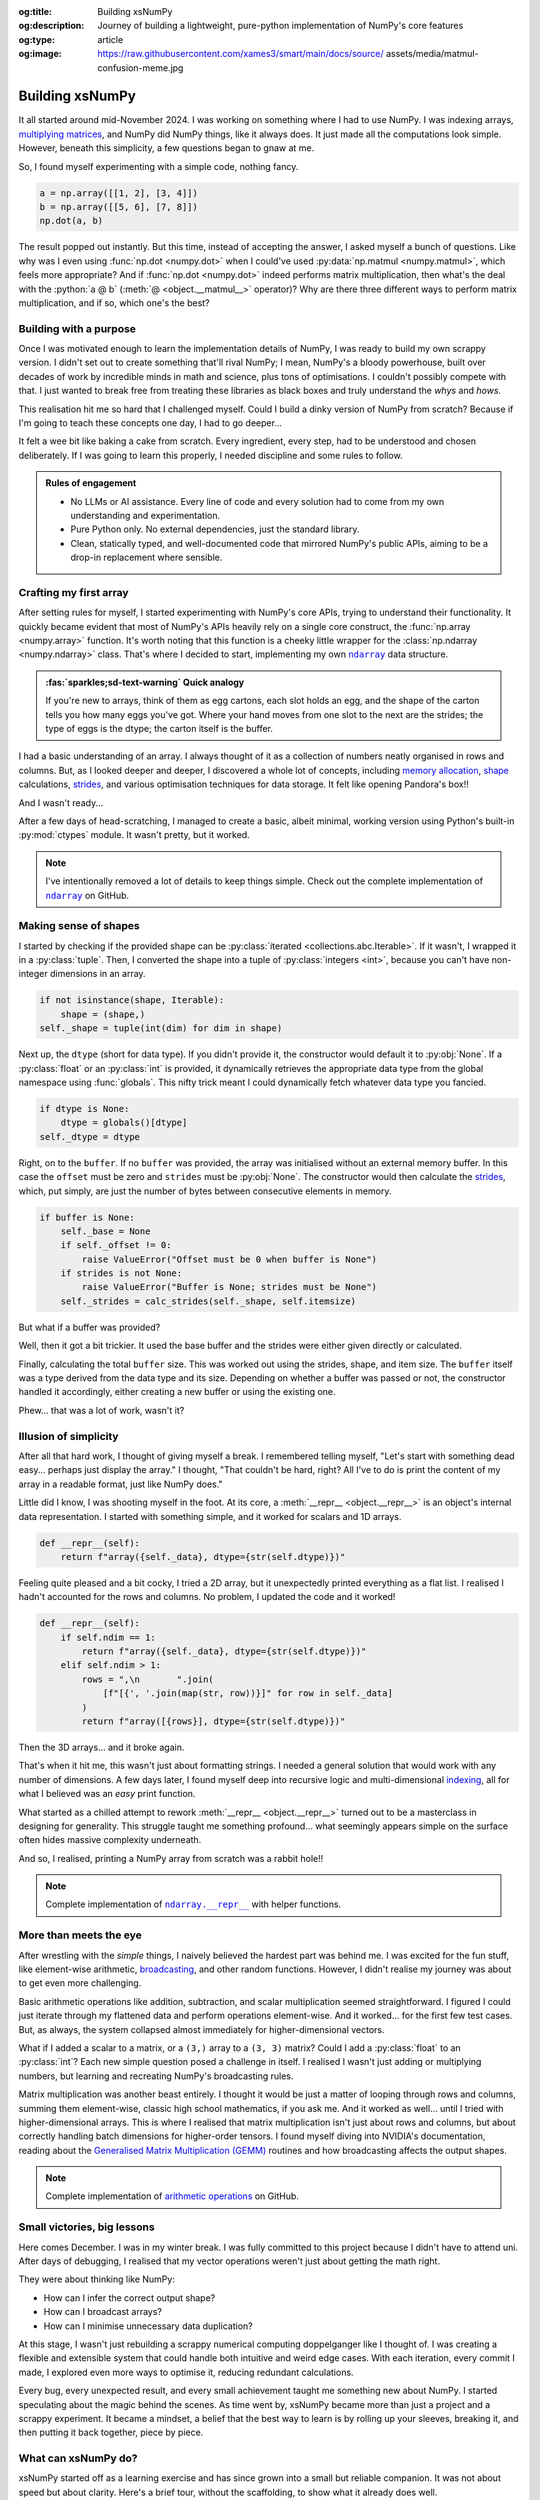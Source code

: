 .. Author: Akshay Mestry <xa@mes3.dev>
.. Created on: Saturday, 1 March 2025
.. Last updated on: Saturday, 30 August 2025

:og:title: Building xsNumPy
:og:description: Journey of building a lightweight, pure-python implementation
    of NumPy's core features
:og:type: article
:og:image: https://raw.githubusercontent.com/xames3/smart/main/docs/source/
    assets/media/matmul-confusion-meme.jpg

.. _project-building-xsnumpy:

===============================================================================
Building xsNumPy
===============================================================================

.. author::
    :name: Akshay Mestry
    :email: xa@mes3.dev
    :about: National Louis University
    :avatar: https://avatars.githubusercontent.com/u/90549089?v=4
    :github: https://github.com/xames3
    :linkedin: https://linkedin.com/in/xames3
    :timestamp: 4 Apr, 2025

.. rst-class:: lead

    Learning really begins when you build your tools... one line at a time

It all started around mid-November 2024. I was working on something where I had
to use NumPy. I was indexing arrays, `multiplying matrices`_, and NumPy did
NumPy things, like it always does. It just made all the computations look
simple. However, beneath this simplicity, a few questions began to gnaw at me.

So, I found myself experimenting with a simple code, nothing fancy.

.. code-block:: python

    a = np.array([[1, 2], [3, 4]])
    b = np.array([[5, 6], [7, 8]])
    np.dot(a, b)

The result popped out instantly. But this time, instead of accepting the
answer, I asked myself a bunch of questions. Like why was I even using
:func:`np.dot <numpy.dot>` when I could've used
:py:data:`np.matmul <numpy.matmul>`, which feels more appropriate? And if
:func:`np.dot <numpy.dot>` indeed performs matrix multiplication, then what's
the deal with the :python:`a @ b` (:meth:`@ <object.__matmul__>` operator)? Why
are there three different ways to perform matrix multiplication, and if so,
which one's the best?

.. _building-with-a-purpose:

-------------------------------------------------------------------------------
Building with a purpose
-------------------------------------------------------------------------------

Once I was motivated enough to learn the implementation details of NumPy, I was
ready to build my own scrappy version. I didn't set out to create something
that'll rival NumPy; I mean, NumPy's a bloody powerhouse, built over decades of
work by incredible minds in math and science, plus tons of optimisations. I
couldn't possibly compete with that. I just wanted to break free from treating
these libraries as black boxes and truly understand the *whys* and *hows*.

This realisation hit me so hard that I challenged myself. Could I build a dinky
version of NumPy from scratch? Because if I'm going to teach these concepts
one day, I had to go deeper...

.. image:: ../assets/media/need-to-go-deeper-meme.jpg
    :alt: We need to go deeper meme from Inception

It felt a wee bit like baking a cake from scratch. Every ingredient, every
step, had to be understood and chosen deliberately. If I was going to learn
this properly, I needed discipline and some rules to follow.

.. admonition:: Rules of engagement

    - No LLMs or AI assistance. Every line of code and every solution had to
      come from my own understanding and experimentation.
    - Pure Python only. No external dependencies, just the standard library.
    - Clean, statically typed, and well-documented code that mirrored NumPy's
      public APIs, aiming to be a drop-in replacement where sensible.

.. _crafting-my-first-array:

-------------------------------------------------------------------------------
Crafting my first array
-------------------------------------------------------------------------------

After setting rules for myself, I started experimenting with NumPy's core APIs,
trying to understand their functionality. It quickly became evident that most
of NumPy's APIs heavily rely on a single core construct, the
:func:`np.array <numpy.array>` function. It's worth noting that this function
is a cheeky little wrapper for the :class:`np.ndarray <numpy.ndarray>` class.
That's where I decided to start, implementing my own |xp.ndarray|_ data
structure.

.. admonition:: :fas:`sparkles;sd-text-warning` Quick analogy

    If you're new to arrays, think of them as egg cartons, each slot holds an
    egg, and the shape of the carton tells you how many eggs you've got. Where
    your hand moves from one slot to the next are the strides; the type of
    eggs is the dtype; the carton itself is the buffer.

I had a basic understanding of an array. I always thought of it as a collection
of numbers neatly organised in rows and columns. But, as I looked deeper and
deeper, I discovered a whole lot of concepts, including `memory allocation`_,
`shape`_ calculations, `strides`_, and various optimisation techniques for data
storage. It felt like opening Pandora's box!!

And I wasn't ready...

After a few days of head-scratching, I managed to create a basic, albeit
minimal, working version using Python's built-in :py:mod:`ctypes` module. It
wasn't pretty, but it worked.

.. code-block:: python
    :caption: :octicon:`file-code` `xsnumpy/_core.py`_

    class ndarray:

        def __init__(
            self, shape, dtype=None, buffer=None, offset=0, strides=None
        ):
            if not isinstance(shape, Iterable):
                shape = (shape,)
            self._shape = tuple(int(dim) for dim in shape)
            if dtype is None:
                dtype = globals()[dtype]
            self._dtype = dtype
            self._itemsize = int(_convert_dtype(dtype, "short")[-1])
            if buffer is None:
                self._base = None
                if self._offset != 0:
                    raise ValueError("Offset must be 0 when buffer is None")
                if strides is not None:
                    raise ValueError("Buffer is None; strides must be None")
                self._strides = calc_strides(self._shape, self.itemsize)
            else:
                if isinstance(buffer, ndarray) and buffer.base is not None:
                    buffer = buffer.base
                self._base = buffer
                if isinstance(buffer, ndarray):
                    buffer = buffer.data
                if self._offset < 0:
                    raise ValueError("Offset must be non-negative")
                if strides is None:
                    strides = calc_strides(self._shape, self.itemsize)
                elif not (
                    isinstance(strides, tuple)
                    and all(isinstance(stride, int) for stride in strides)
                    and len(strides) == len(self._shape)
                ):
                    raise ValueError("Invalid strides provided")
                self._strides = tuple(strides)
            buffersize = self._strides[0] * self._shape[0] // self._itemsize
            buffersize += self._offset
            Buffer = _convert_dtype(dtype, "ctypes") * buffersize
            if buffer is None:
                if not isinstance(Buffer, str):
                    self._data = Buffer()
            elif isinstance(buffer, ctypes.Array):
                self._data = Buffer.from_address(ctypes.addressof(buffer))
            else:
                self._data = Buffer.from_buffer(buffer)

.. note::

    I've intentionally removed a lot of details to keep things simple. Check
    out the complete implementation of |xp.ndarray|_ on GitHub.

.. _making-sense-of-shapes:

-------------------------------------------------------------------------------
Making sense of shapes
-------------------------------------------------------------------------------

I started by checking if the provided shape can be
:py:class:`iterated <collections.abc.Iterable>`. If it wasn't, I wrapped it in
a :py:class:`tuple`. Then, I converted the shape into a tuple of
:py:class:`integers <int>`, because you can't have non-integer dimensions in an
array.

.. code-block:: python

    if not isinstance(shape, Iterable):
        shape = (shape,)
    self._shape = tuple(int(dim) for dim in shape)

Next up, the ``dtype`` (short for data type). If you didn't provide it, the
constructor would default it to :py:obj:`None`. If a :py:class:`float` or an
:py:class:`int` is provided, it dynamically retrieves the appropriate data
type from the global namespace using :func:`globals`. This nifty trick meant I
could dynamically fetch whatever data type you fancied.

.. code-block:: python

    if dtype is None:
        dtype = globals()[dtype]
    self._dtype = dtype

Right, on to the ``buffer``. If no ``buffer`` was provided, the array was
initialised without an external memory buffer. In this case the ``offset`` must
be zero and ``strides`` must be :py:obj:`None`. The constructor would then
calculate the `strides`_, which, put simply, are just the number of bytes
between consecutive elements in memory.

.. code-block:: python

    if buffer is None:
        self._base = None
        if self._offset != 0:
            raise ValueError("Offset must be 0 when buffer is None")
        if strides is not None:
            raise ValueError("Buffer is None; strides must be None")
        self._strides = calc_strides(self._shape, self.itemsize)

But what if a buffer was provided?

Well, then it got a bit trickier. It used the base buffer and the strides were
either given directly or calculated.

.. code-block:: python
    :emphasize-lines: 8

    else:
        if isinstance(buffer, ndarray) and buffer.base is not None:
            buffer = buffer.base
        self._base = buffer
        if isinstance(buffer, ndarray):
            buffer = buffer.data
        if strides is None:
            strides = calc_strides(self._shape, self.itemsize)
        self._strides = tuple(strides)

Finally, calculating the total ``buffer`` size. This was worked out using the
strides, shape, and item size. The ``buffer`` itself was a type derived from
the data type and its size. Depending on whether a buffer was passed or not,
the constructor handled it accordingly, either creating a new buffer or using
the existing one.

Phew... that was a lot of work, wasn't it?

.. _illusion-of-simplicity:

-------------------------------------------------------------------------------
Illusion of simplicity
-------------------------------------------------------------------------------

After all that hard work, I thought of giving myself a break. I remembered
telling myself, "Let's start with something dead easy... perhaps just display
the array." I thought, "That couldn't be hard, right? All I've to do is print
the content of my array in a readable format, just like NumPy does."

Little did I know, I was shooting myself in the foot. At its core, a
:meth:`__repr__ <object.__repr__>` is an object's internal data representation.
I started with something simple, and it worked for scalars and 1D arrays.

.. code-block:: python

    def __repr__(self):
        return f"array({self._data}, dtype={str(self.dtype)})"

Feeling quite pleased and a bit cocky, I tried a 2D array, but it unexpectedly
printed everything as a flat list. I realised I hadn't accounted for the rows
and columns. No problem, I updated the code and it worked!

.. code-block:: python

    def __repr__(self):
        if self.ndim == 1:
            return f"array({self._data}, dtype={str(self.dtype)})"
        elif self.ndim > 1:
            rows = ",\n       ".join(
                [f"[{', '.join(map(str, row))}]" for row in self._data]
            )
            return f"array([{rows}], dtype={str(self.dtype)})"

Then the 3D arrays... and it broke again.

That's when it hit me, this wasn't just about formatting strings. I needed a
general solution that would work with any number of dimensions. A few days
later, I found myself deep into recursive logic and multi-dimensional
`indexing`_, all for what I believed was an *easy* print function.

What started as a chilled attempt to rework :meth:`__repr__ <object.__repr__>`
turned out to be a masterclass in designing for generality. This struggle
taught me something profound... what seemingly appears simple on the surface
often hides massive complexity underneath.

And so, I realised, printing a NumPy array from scratch was a rabbit hole!!

.. note::

    Complete implementation of |xp.ndarray.repr|_ with helper functions.

.. _more-than-meets-the-eye:

-------------------------------------------------------------------------------
More than meets the eye
-------------------------------------------------------------------------------

After wrestling with the *simple* things, I naively believed the hardest part
was behind me. I was excited for the fun stuff, like element-wise arithmetic,
`broadcasting`_, and other random functions. However, I didn't realise my
journey was about to get even more challenging.

Basic arithmetic operations like addition, subtraction, and scalar
multiplication seemed straightforward. I figured I could just iterate through
my flattened data and perform operations element-wise. And it worked... for the
first few test cases. But, as always, the system collapsed almost immediately
for higher-dimensional vectors.

.. code-block:: python
    :emphasize-lines: 4,11

    def __add__(self, other):
        arr = ndarray(self.shape, self.dtype)
        if isinstance(other, (int, float)):
            arr[:] = [x + other for x in self._data]
        elif isinstance(other, ndarray):
            if self.shape != other.shape:
                raise ValueError(
                    "Operands couldn't broadcast together with shapes "
                    f"{self.shape} {other.shape}"
                )
            arr[:] = [x + y for x, y in zip(self.flat, other.flat)]
        else:
            raise TypeError(
                f"Unsupported operand type(s) for +: {type(self).__name__!r} "
                f"and {type(other).__name__!r}"
            )
        return arr

What if I added a scalar to a matrix, or a ``(3,)`` array to a ``(3, 3)``
matrix? Could I add a :py:class:`float` to an :py:class:`int`? Each new
simple question posed a challenge in itself. I realised I wasn't just adding or
multiplying numbers, but learning and recreating NumPy's broadcasting rules.

.. image:: ../assets/media/batched-matrix-multiplication-meme.jpg
    :alt: Trying to do batched matrix multiplication meme
    :width: 100%

Matrix multiplication was another beast entirely. I thought it would be just a
matter of looping through rows and columns, summing them element-wise, classic
high school mathematics, if you ask me. And it worked as well... until I tried
with higher-dimensional arrays. This is where I realised that matrix
multiplication isn't just about rows and columns, but about correctly handling
batch dimensions for higher-order tensors. I found myself diving into NVIDIA's
documentation, reading about the `Generalised Matrix Multiplication (GEMM)
<https://docs.nvidia.com/deeplearning/performance/
dl-performance-matrix-multiplication/index.html>`_ routines and how
broadcasting affects the output shapes.

.. note::

    Complete implementation of `arithmetic operations
    <https://github.com/xames3/xsnumpy/blob/main/xsnumpy/_core.py>`_ on GitHub.

.. _small-victories-big-lessons:

-------------------------------------------------------------------------------
Small victories, big lessons
-------------------------------------------------------------------------------

Here comes December. I was in my winter break. I was fully committed to this
project because I didn't have to attend uni. After days of debugging, I
realised that my vector operations weren't just about getting the math right.

They were about thinking like NumPy:

- How can I infer the correct output shape?
- How can I broadcast arrays?
- How can I minimise unnecessary data duplication?

At this stage, I wasn't just rebuilding a scrappy numerical computing
doppelganger like I thought of. I was creating a flexible and extensible system
that could handle both intuitive and weird edge cases. With each iteration,
every commit I made, I explored even more ways to optimise it, reducing
redundant calculations.

Every bug, every unexpected result, and every small achievement taught me
something new about NumPy. I started speculating about the magic behind the
scenes. As time went by, xsNumPy became more than just a project and a scrappy
experiment. It became a mindset, a belief that the best way to learn is by
rolling up your sleeves, breaking it, and then putting it back together, piece
by piece.

.. _what-can-xsnumpy-do:

-------------------------------------------------------------------------------
What can xsNumPy do?
-------------------------------------------------------------------------------

xsNumPy started off as a learning exercise and has since grown into a small but
reliable companion. It was not about speed but about clarity. Here's a brief
tour, without the scaffolding, to show what it already does well.

.. tab-set::

    .. tab-item:: :octicon:`duplicate;1em;sd-text-success` Creations

        xsNumPy provides familiar ways to create arrays. These creation
        routines are consistent, predictable, and designed to slot neatly into
        later operations.

        - **array()**

          Like NumPy, the |xp.array|_ function is the bread and butter of
          xsNumPy as well. It's the most flexible way to create arrays from
          Python lists or tuples with sensible ``dtype`` inference and the
          option to set one explicitly.

          .. code-block:: python

              >>> import xsnumpy as xp
              >>> xp.array([[[1, 2], [3, 4]], [[5, 6], [7, 8]]])
              array([[[1, 2],
                      [3, 4]],

                     [[5, 6],
                      [7, 8]]])
              >>> xp.array([1, 0, 2], dtype=xp.bool)
              array([True, False, True])

        - **zeros()**, **ones()**, and **full()**

          xsNumPy support |xp.zeros|_, |xp.ones|_, and |xp.full|_ functions for
          repeatable initialisation of arrays filled with, zeros, ones, and any
          ``fill_value`` respectively.

          .. code-block:: python

              >>> xp.zeros(3)
              array([0. , 0. , 0. ])
              >>> xp.ones([3, 2], dtype=xp.int32)
              array([[1, 1],
                     [1, 1],
                     [1, 1]])
              >>> xp.full(2, 3, fill_value=3.14159)
              array([[3.14159, 3.14159, 3.14159],
                     [3.14159, 3.14159, 3.14159]])

        - **arange()**

          Inspired by Python's :py:class:`range`, |xp.arange|_ generates arrays
          with evenly spaced values.

          .. code-block:: python

              >>> xp.arange(0, 5, 0.5)
              array([0. , 0.5, 1. , 1.5, 2. , 2.5, 3. , 3.5, 4. , 4.5])

        .. note::

            Check out the complete list of array
            `creation <https://github.com/xames3/xsnumpy?
            tab=readme-ov-file#array-creation-routines>`_ methods supported by
            xsNumPy on GitHub.

    .. tab-item:: :octicon:`diff;1em;sd-text-warning` Operations

        xsNumPy provides a range of arithmetic operations, carefully adhering
        to NumPy's rules for broadcasting and type coercion. The emphasis is on
        correctness and clear behaviour across dimensions.

        - **Element-wise arithmetic**

          xsNumPy supports element-wise addition, subtraction, multiplication,
          and division along with other basic arithmetics.

          .. code-block:: python

              >>> a = xp.array([[1, 0], [0, 1]])
              >>> b = xp.array([[4, 1], [2, 2]])
              >>> a + b
              array([[5, 1],
                     [2, 3]])

        - **Broadcasting arithmetic**

          xsNumPy matches shapes, stretches smaller arrays, and makes sure the
          output shape followed NumPy's exact logic. Just like NumPy, these
          operations are broadcasted.

          .. code-block:: python

              >>> matrix = xp.array([[1, 2, 3], [4, 5, 6], [7, 8, 9]])
              >>> vector = xp.array([[1], [2], [3]])
              >>> matrix + vector
              array([[ 2,  4,  6],
                     [ 5,  7,  9],
                     [ 8, 10, 12]])

        - **Linear algebraic helper functions**

          To mirror NumPy's API, xsNumPy supports explicit arithmetic
          functions. These are useful when you want to be very clear about the
          operation being performed or when you need more control over the
          parameters.

          .. code-block:: python

              >>> a = xp.array([[1, 0], [0, 1]])
              >>> b = xp.array([[4, 1], [2, 2]])
              >>> xp.dot(a, b)
              array([[4, 1],
                     [2, 2]])

        - **Scalar operations**

          xsNumPy supports scalar operations as well so you're not just
          limited to array-to-array operations.

          .. code-block:: python

              >>> xp.array([3, 4]) + 10
              array([13, 14])

        .. note::

            Check out more examples of the arithmetic
            `operations <https://github.com/xames3/xsnumpy?
            tab=readme-ov-file#linear-algebra>`_ supported by xsNumPy on
            GitHub.

    .. tab-item:: :octicon:`pivot-column;1em;sd-text-primary` Transforms

        xsNumPy provides essential shape manipulation APIs that are predictable
        and memory-aware. The emphasis is on clarity of intent and avoiding
        unnecessary data duplication. Think of this as learning to fold and
        unfold the same fabric without tearing it.

        .. note::

            Read more about `NumPy internals`_ here.

        - **reshape()**

          The |xp.ndarray.reshape|_ method changes the view of data when
          possible, preserving the total element count.

          .. code-block:: python

              >>> a = xp.array([1, 2, 3, 4, 5, 6])
              >>> a.reshape((2, 3))
              array([[1, 2, 3],
                     [4, 5, 6]])

        - **transpose()**

          Transposing is more than just flipping rows and columns; for
          higher-dimensional arrays, it's about permuting the axes. The
          |xp.ndarray.transpose|_ method does just that.

          .. code-block:: python

              >>> a = xp.array([[1, 2, 3], [4, 5, 6]])
              >>> a.transpose()
              array([[1, 4],
                     [2, 5],
                     [3, 6]])

        - **flatten()**

          The |xp.ndarray.flatten|_ method returns a tidy 1D copy.

          .. code-block:: python

              >>> a = xp.array([[1, 2, 3], [4, 5, 6]])
              >>> a.flatten()
              array([1, 2, 3, 4, 5, 6])

    .. tab-item:: :octicon:`list-ordered;1em;sd-text-info` Indexing

        Indexing is expressive and disciplined in xsNumPy, just like NumPy. The
        goal is to provide intuitive access to elements and subarrays while
        maintaining clarity about the underlying data structure.

        - **Basic indexing**

          At its core, basic indexing in xsNumPy works similarly to NumPy,
          using zero-based indices to access elements. You can fetch single
          elements or entire subarrays. You can also use negative indices to
          count from the end of an array.

          .. code-block:: python

              >>> a = xp.array([[1, 2, 3], [4, 5, 6], [7, 8, 9]])
              >>> a[1, 2]
              6
              >>> a[-1, -2]
              8

        - **Slicing**

          Slicing allows you to extract subarrays using a
          :python:`a[start:stop:step]` format. Just like NumPy, xsNumPy
          supports almost all the classic slicing mechanics.

          .. code-block:: python

              >>> a = xp.array([[1, 2, 3], [4, 5, 6], [7, 8, 9]])
              >>> a[::2]
              array([[1, 2, 3],
                     [7, 8, 9]])
              >>> a[:2, 1:]
              array([[2, 3],
                     [5, 6]])

        - **Boolean masking**

          Boolean masking lets you select elements based on a condition.

          .. code-block:: python

              >>> a[a % 2 == 0]
              array([1, 2, 3])

        .. note::

            Indexing and slicing were implemented by overridding the standard
            :meth:`__getitem__ <object.__getitem__>`  and
            :meth:`__setitem__ <object.__setitem__>`  protocols. Check out the
            complete implementation
            `here <https://github.com/xames3/xsnumpy/blob/
            69c302ccdd594f1d8f0c51dbe16346232c39047f/xsnumpy/_core.py>`_
            on GitHub.

    .. tab-item:: :octicon:`sort-desc;1em;sd-text-danger` Reductions

        Reductions condense information carefully, preserving the essence of
        the data. xsNumPy provides a few key reduction operations that are
        predictable and consistent.

        - **sum()**

          The |xp.sum|_ method computes the sum of elements along a given
          axis.

          .. code-block:: python

              >>> a = xp.array([[1, 2, 3], [4, 5, 6]])
              >>> a.sum()
              21
              >>> a.sum(axis=0)
              array([5, 7, 9])

        - **prod()**

          The |xp.prod|_ (product) method computes the multiplication of
          elements along a given axis.

          .. code-block:: python

              >>> a = xp.array([[1, 2, 3], [4, 5, 6]])
              >>> a.prod()
              720
              >>> a.prod(axis=0)
              array([ 4, 10, 18])

        - **any()** and **all()**

          The |xp.all|_ method checks if all elements are :py:obj:`True`, while
          |xp.any|_ checks if at least one is.

          .. code-block:: python

              >>> b = xp.array([[True, False, True], [True, True, False]])
              >>> b.all()
              False
              >>> b.any(axis=1)
              array([True, True])

.. _from-notes-to-community:

-------------------------------------------------------------------------------
From notes to community
-------------------------------------------------------------------------------

Now, fast forward to March 2025, this project felt like more of a conversation
than code. I shared my story at `ChiPy`_ in a talk titled **"xsNumPy: Curiosity
to Code"**, walking through the decisions, the missteps, and the insights that
stayed with me.

.. youtube:: https://www.youtube.com/watch?v=QIhyix3oEns

The presentation covered the technical challenges, mathematical discoveries,
and most importantly, the mindset shift from viewing libraries as opaque
entities to understanding them as collections of elegant algorithms waiting to
be explored.

.. _looking-back-moving-forward:

-------------------------------------------------------------------------------
Looking back, moving forward
-------------------------------------------------------------------------------

xsNumPy didn't aim for performance, that wasn't the plan anyway. It aimed for
understanding. It taught me to replace awe with attention, trusting libraries
while still learning and understanding their core concepts with care. Most
importantly, it reminded me that doing something by yourself is perhaps the
best teaching and learning experience.

I intend to keep refining the library in small, respectful steps whenever I'll
get time. However, the larger work is already done. I re-learnt the essentials
by making them, and that learning will travel with me far beyond this code.

.. _multiplying matrices: https://www.mathsisfun.com/algebra/
    matrix-multiplying.html
.. _memory allocation: https://numpy.org/doc/stable/reference/
    c-api/data_memory.html
.. _shape: https://numpy.org/doc/stable/reference/generated/numpy.ndarray.
    shape.html
.. _strides: https://numpy.org/doc/stable/reference/generated/numpy.ndarray.
    strides.html
.. _broadcasting: https://numpy.org/doc/stable/user/basics.broadcasting.html
.. _indexing: https://numpy.org/doc/stable/user/basics.indexing.html
.. _NumPy internals: https://numpy.org/doc/stable/dev/internals.html
.. _ChiPy: https://www.chipy.org/

.. _xsnumpy/_core.py: https://github.com/xames3/xsnumpy/blob/main/xsnumpy/
    _core.py

.. |xp.ndarray| replace:: ``ndarray``
.. _xp.ndarray: https://github.com/xames3/xsnumpy/blob/
    69c302ccdd594f1d8f0c51dbe16346232c39047f/xsnumpy/_core.py
.. |xp.ndarray.repr| replace:: ``ndarray.__repr__``
.. _xp.ndarray.repr: https://github.com/xames3/xsnumpy/blob/
    69c302ccdd594f1d8f0c51dbe16346232c39047f/xsnumpy/_core.py
.. |xp.array| replace:: ``array``
.. _xp.array: https://github.com/xames3/xsnumpy/blob/
    69c302ccdd594f1d8f0c51dbe16346232c39047f/xsnumpy/_numeric.py
.. |xp.zeros| replace:: ``zeros``
.. _xp.zeros: https://github.com/xames3/xsnumpy/blob/
    69c302ccdd594f1d8f0c51dbe16346232c39047f/xsnumpy/_numeric.py
.. |xp.ones| replace:: ``ones``
.. _xp.ones: https://github.com/xames3/xsnumpy/blob/
    69c302ccdd594f1d8f0c51dbe16346232c39047f/xsnumpy/_numeric.py
.. |xp.full| replace:: ``full``
.. _xp.full: https://github.com/xames3/xsnumpy/blob/
    69c302ccdd594f1d8f0c51dbe16346232c39047f/xsnumpy/_numeric.py
.. |xp.arange| replace:: ``arange``
.. _xp.arange: https://github.com/xames3/xsnumpy/blob/
    69c302ccdd594f1d8f0c51dbe16346232c39047f/xsnumpy/_numeric.py
.. |xp.ndarray.reshape| replace:: ``reshape``
.. _xp.ndarray.reshape: https://github.com/xames3/xsnumpy/blob/
    69c302ccdd594f1d8f0c51dbe16346232c39047f/xsnumpy/_core.py
.. |xp.ndarray.transpose| replace:: ``transpose``
.. _xp.ndarray.transpose: https://github.com/xames3/xsnumpy/blob/
    69c302ccdd594f1d8f0c51dbe16346232c39047f/xsnumpy/_core.py
.. |xp.ndarray.flatten| replace:: ``flatten``
.. _xp.ndarray.flatten: https://github.com/xames3/xsnumpy/blob/
    69c302ccdd594f1d8f0c51dbe16346232c39047f/xsnumpy/_core.py
.. |xp.sum| replace:: ``sum``
.. _xp.sum: https://github.com/xames3/xsnumpy/blob/
    69c302ccdd594f1d8f0c51dbe16346232c39047f/xsnumpy/_numeric.py
.. |xp.prod| replace:: ``prod``
.. _xp.prod: https://github.com/xames3/xsnumpy/blob/
    69c302ccdd594f1d8f0c51dbe16346232c39047f/xsnumpy/_numeric.py
.. |xp.all| replace:: ``all``
.. _xp.all: https://github.com/xames3/xsnumpy/blob/
    69c302ccdd594f1d8f0c51dbe16346232c39047f/xsnumpy/_numeric.py
.. |xp.any| replace:: ``any``
.. _xp.any: https://github.com/xames3/xsnumpy/blob/
    69c302ccdd594f1d8f0c51dbe16346232c39047f/xsnumpy/_numeric.py
